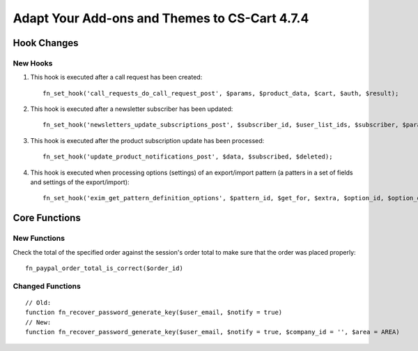 **********************************************
Adapt Your Add-ons and Themes to CS-Cart 4.7.4
**********************************************

============
Hook Changes
============

---------
New Hooks
---------

#. This hook is executed after a call request has been created::

     fn_set_hook('call_requests_do_call_request_post', $params, $product_data, $cart, $auth, $result);

#. This hook is executed after a newsletter subscriber has been updated::

     fn_set_hook('newsletters_update_subscriptions_post', $subscriber_id, $user_list_ids, $subscriber, $params);

#. This hook is executed after the product subscription update has been processed::

     fn_set_hook('update_product_notifications_post', $data, $subscribed, $deleted);

#. This hook is executed when processing options (settings) of an export/import pattern (a patters in a set of fields and settings of the export/import)::

     fn_set_hook('exim_get_pattern_definition_options', $pattern_id, $get_for, $extra, $option_id, $option_data, $schema);

==============
Core Functions
==============

-------------
New Functions
-------------

Check the total of the specified order against the session's order total to make sure that the order was placed properly::

  fn_paypal_order_total_is_correct($order_id)

-----------------
Changed Functions
-----------------

::

  // Old:
  function fn_recover_password_generate_key($user_email, $notify = true)
  // New:
  function fn_recover_password_generate_key($user_email, $notify = true, $company_id = '', $area = AREA)
